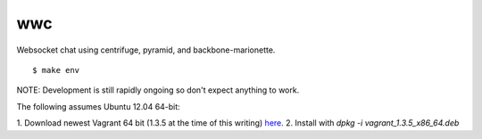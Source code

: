 wwc
===

Websocket chat using centrifuge, pyramid, and backbone-marionette.
::
    $ make env

NOTE: Development is still rapidly ongoing so don't expect anything to work.

The following assumes Ubuntu 12.04 64-bit:

1. Download newest Vagrant 64 bit (1.3.5 at the time of this writing) `here
<http://http://downloads.vagrantup.com/>`_.
2. Install with `dpkg -i vagrant_1.3.5_x86_64.deb`
